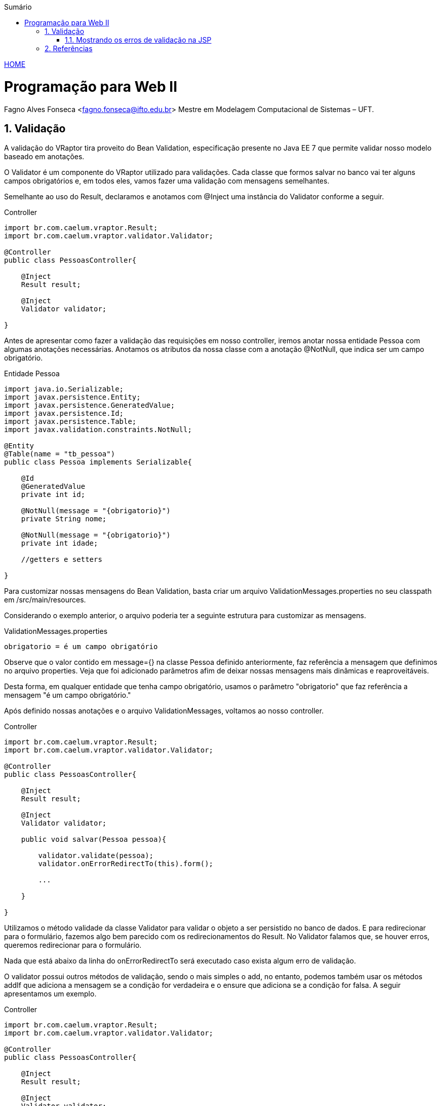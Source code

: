 //caminho padrão para imagens
:imagesdir: ../images
:figure-caption: Figura
:doctype: book

//gera apresentacao
//pode se baixar os arquivos e add no diretório
:revealjsdir: https://cdnjs.cloudflare.com/ajax/libs/reveal.js/3.8.0

//GERAR ARQUIVOS
//make slides
//make ebook

//Estilo do Sumário
:toc2: 
//após os : insere o texto que deseja ser visível
:toc-title: Sumário
:figure-caption: Figura
//numerar titulos
:numbered:
:source-highlighter: highlightjs
:icons: font
:chapter-label:
:doctype: book
:lang: pt-BR
//3+| mesclar linha tabela

link:https://fagno.github.io/pwebii-ifto/[HOME]

= Programação para Web II
Fagno Alves Fonseca <fagno.fonseca@ifto.edu.br>
Mestre em Modelagem Computacional de Sistemas – UFT.

== Validação

A validação do VRaptor tira proveito do Bean Validation, especificação presente no Java EE 7 que permite validar nosso modelo baseado em anotações. 

O Validator é um componente do VRaptor utilizado para validações. Cada classe que formos salvar no banco vai ter alguns campos obrigatórios e, em todos eles, vamos fazer uma validação com mensagens semelhantes.

Semelhante ao uso do Result, declaramos e anotamos com @Inject uma instância do Validator conforme a seguir.

.Controller
[source, java]
----
import br.com.caelum.vraptor.Result;
import br.com.caelum.vraptor.validator.Validator;

@Controller
public class PessoasController{
   
    @Inject
    Result result;

    @Inject
    Validator validator;

}
----

Antes de apresentar como fazer a validação das requisições em nosso controller, iremos anotar nossa entidade Pessoa com algumas anotações necessárias. Anotamos os atributos da nossa classe com a anotação @NotNull, que indica ser um campo obrigatório. 

.Entidade Pessoa
[source, java]
----
import java.io.Serializable;
import javax.persistence.Entity;
import javax.persistence.GeneratedValue;
import javax.persistence.Id;
import javax.persistence.Table;
import javax.validation.constraints.NotNull;

@Entity
@Table(name = "tb_pessoa")
public class Pessoa implements Serializable{

    @Id
    @GeneratedValue
    private int id;

    @NotNull(message = "{obrigatorio}")
    private String nome;
    
    @NotNull(message = "{obrigatorio}")
    private int idade;

    //getters e setters

}
----

Para customizar nossas mensagens do Bean Validation, basta criar um arquivo ValidationMessages.properties no seu classpath em /src/main/resources.

Considerando o exemplo anterior, o arquivo poderia ter a seguinte estrutura para customizar as mensagens.

.ValidationMessages.properties
[source, properties]
----
obrigatorio = é um campo obrigatório
----

Observe que o valor contido em message={} na classe Pessoa definido anteriormente, faz referência a mensagem que definimos no arquivo properties. Veja que foi adicionado parâmetros afim de deixar nossas mensagens mais dinâmicas e reaproveitáveis. 

Desta forma, em qualquer entidade que tenha campo obrigatório, usamos o parâmetro "obrigatorio" que faz referência a mensagem "é um campo obrigatório."

Após definido nossas anotações e o arquivo ValidationMessages, voltamos ao nosso controller.

.Controller
[source, java]
----
import br.com.caelum.vraptor.Result;
import br.com.caelum.vraptor.validator.Validator;

@Controller
public class PessoasController{
   
    @Inject
    Result result;

    @Inject
    Validator validator;

    public void salvar(Pessoa pessoa){
        
        validator.validate(pessoa);
        validator.onErrorRedirectTo(this).form();

        ...
        
    }

}
----

Utilizamos o método validade da classe Validator para validar o objeto a ser persistido no banco de dados. E para redirecionar para o formulário, fazemos algo bem parecido com os redirecionamentos do Result. No Validator falamos que, se houver erros, queremos redirecionar para o formulário.

Nada que está abaixo da linha do onErrorRedirectTo será executado
caso exista algum erro de validação.

O validator possui outros métodos de validação, sendo o mais simples o add, no entanto, podemos também usar os métodos addIf que adiciona a mensagem se a condição for verdadeira e o ensure que adiciona se a condição for falsa. A seguir apresentamos um exemplo.


.Controller
[source, java]
----
import br.com.caelum.vraptor.Result;
import br.com.caelum.vraptor.validator.Validator;

@Controller
public class PessoasController{
   
    @Inject
    Result result;

    @Inject
    Validator validator;

    public void salvar(Pessoa pessoa){
        
        //mensagem simples
        validator.add(new SimpleMessage("Nome", "O nome deve ser preenchido."));
        validator.onErrorRedirectTo(this).form();

        ...
    }    

}
----

Podemos alterar o método add do validator no exemplo anterior conforme a seguir.

[source, java]
----
//mensagem internacionalizada
validator.add(new SimpleMessage("Nome", "obrigatorio"));
validator.addIf(condicao,new I18nMessage("Nome","obrigatorio"));
validator.ensure(condicao,new SimpleMessage("Nome", "obrigatorio"))
----

IMPORTANT: Para utilizar estes métodos devemos definir um novo arquivo .properties chamado messages.properties.

=== Mostrando os erros de validação na JSP

Quando existem erros de validação, o VRaptor coloca um atributo na requisição chamado errors contendo a lista de erros. Essa lista é representada por items chave-valor, onde temos:

category: representa o caminho do atributo que originou o erro, cujo valor é uma convenção para objeto.atributo
message: representa a mensagem padrão da API do Bean Validation, normalmente um sufixo como: “deve estar no futuro”, “não pode ser nulo”, etc.

E na view você pode imprimir:

[source, jsp]
----
<c:forEach var="error" items="${errors}">
    ${error.category} - ${error.message}<br />
</c:forEach>
----

== Referências

1. https://www.vraptor.org/pt/docs/validacao/#validao
